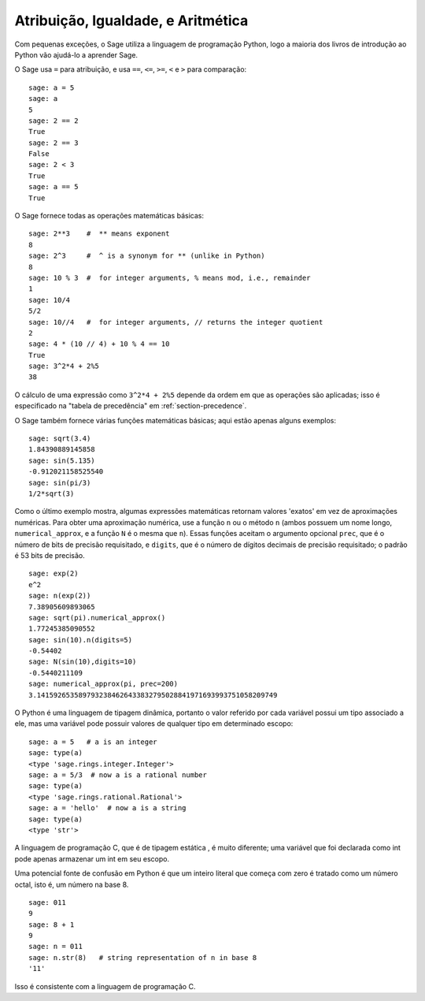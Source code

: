 Atribuição, Igualdade, e Aritmética
===================================

Com pequenas exceções, o Sage utiliza a linguagem de programação
Python, logo a maioria dos livros de introdução ao Python vão ajudá-lo
a aprender Sage.

O Sage usa ``=`` para atribuição, e usa ``==``, ``<=``, ``>=``, ``<``
e ``>`` para comparação:

::

    sage: a = 5
    sage: a
    5
    sage: 2 == 2
    True
    sage: 2 == 3
    False
    sage: 2 < 3
    True
    sage: a == 5
    True

O Sage fornece todas as operações matemáticas básicas:

::

    sage: 2**3    #  ** means exponent
    8
    sage: 2^3     #  ^ is a synonym for ** (unlike in Python)
    8
    sage: 10 % 3  #  for integer arguments, % means mod, i.e., remainder
    1
    sage: 10/4
    5/2
    sage: 10//4   #  for integer arguments, // returns the integer quotient
    2
    sage: 4 * (10 // 4) + 10 % 4 == 10
    True
    sage: 3^2*4 + 2%5
    38

O cálculo de uma expressão como ``3^2*4 + 2%5`` depende da ordem em
que as operações são aplicadas; isso é especificado na "tabela de
precedência" em :ref:`section-precedence`.

O Sage também fornece várias funções matemáticas básicas; aqui estão
apenas alguns exemplos:

::

    sage: sqrt(3.4)
    1.84390889145858 
    sage: sin(5.135)
    -0.912021158525540 
    sage: sin(pi/3)
    1/2*sqrt(3)

Como o último exemplo mostra, algumas expressões matemáticas retornam
valores 'exatos' em vez de aproximações numéricas. Para obter uma
aproximação numérica, use a função ``n`` ou o método ``n`` (ambos
possuem um nome longo, ``numerical_approx``, e a função ``N`` é o
mesma que ``n``). Essas funções aceitam o argumento opcional
``prec``, que é o número de bits de precisão requisitado, e
``digits``, que é o número de dígitos decimais de precisão
requisitado; o padrão é 53 bits de precisão.

::

    sage: exp(2)
    e^2
    sage: n(exp(2))
    7.38905609893065
    sage: sqrt(pi).numerical_approx()
    1.77245385090552
    sage: sin(10).n(digits=5)
    -0.54402
    sage: N(sin(10),digits=10)
    -0.5440211109 
    sage: numerical_approx(pi, prec=200)
    3.1415926535897932384626433832795028841971693993751058209749

O Python é uma linguagem de tipagem dinâmica, portanto o valor
referido por cada variável possui um tipo associado a ele, mas uma
variável pode possuir valores de qualquer tipo em determinado escopo:

::

    sage: a = 5   # a is an integer
    sage: type(a)
    <type 'sage.rings.integer.Integer'>
    sage: a = 5/3  # now a is a rational number
    sage: type(a)
    <type 'sage.rings.rational.Rational'>
    sage: a = 'hello'  # now a is a string
    sage: type(a)
    <type 'str'>

A linguagem de programação C, que é de tipagem estática , é muito
diferente; uma variável que foi declarada como int pode apenas
armazenar um int em seu escopo.

Uma potencial fonte de confusão em Python é que um inteiro literal que
começa com zero é tratado como um número octal, isto é, um número na
base 8.

::

    sage: 011
    9
    sage: 8 + 1
    9
    sage: n = 011
    sage: n.str(8)   # string representation of n in base 8
    '11'

Isso é consistente com a linguagem de programação C.

